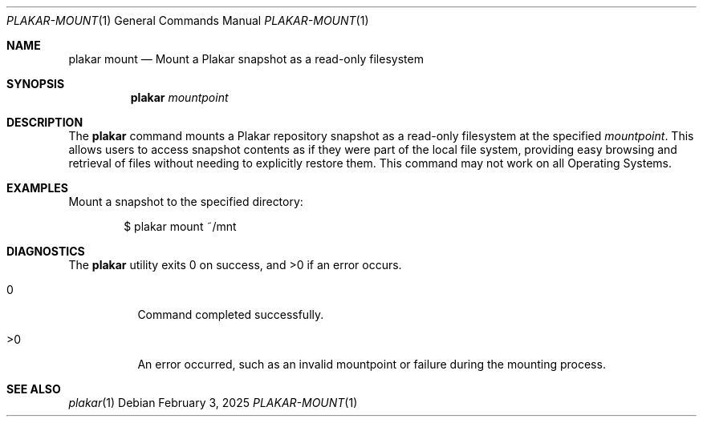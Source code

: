 .Dd February 3, 2025
.Dt PLAKAR-MOUNT 1
.Os
.Sh NAME
.Nm plakar mount
.Nd Mount a Plakar snapshot as a read-only filesystem
.Sh SYNOPSIS
.Nm
.Ar mountpoint
.Sh DESCRIPTION
The
.Nm
command mounts a Plakar repository snapshot as a read-only filesystem
at the specified
.Ar mountpoint .
This allows users to access snapshot contents as if they were part of
the local file system, providing easy browsing and retrieval of files
without needing to explicitly restore them.
This command may not work on all Operating Systems.
.Sh EXAMPLES
Mount a snapshot to the specified directory:
.Bd -literal -offset indent
$ plakar mount ~/mnt
.Ed
.Sh DIAGNOSTICS
.Ex -std
.Bl -tag -width Ds
.It 0
Command completed successfully.
.It >0
An error occurred, such as an invalid mountpoint or failure during the
mounting process.
.El
.Sh SEE ALSO
.Xr plakar 1
